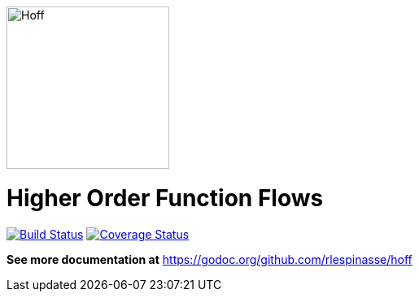 image::.docs/hoff-square.png[Hoff,200,200,float="left"]

= Higher Order Function Flows

image:https://travis-ci.org/rlespinasse/hoff.svg?branch=v0["Build Status", link="https://travis-ci.org/rlespinasse/hoff"]
image:https://coveralls.io/repos/github/rlespinasse/hoff/badge.svg?branch=v0["Coverage Status", link="https://coveralls.io/github/rlespinasse/hoff?branch=v0"]

*See more documentation at* https://godoc.org/github.com/rlespinasse/hoff

